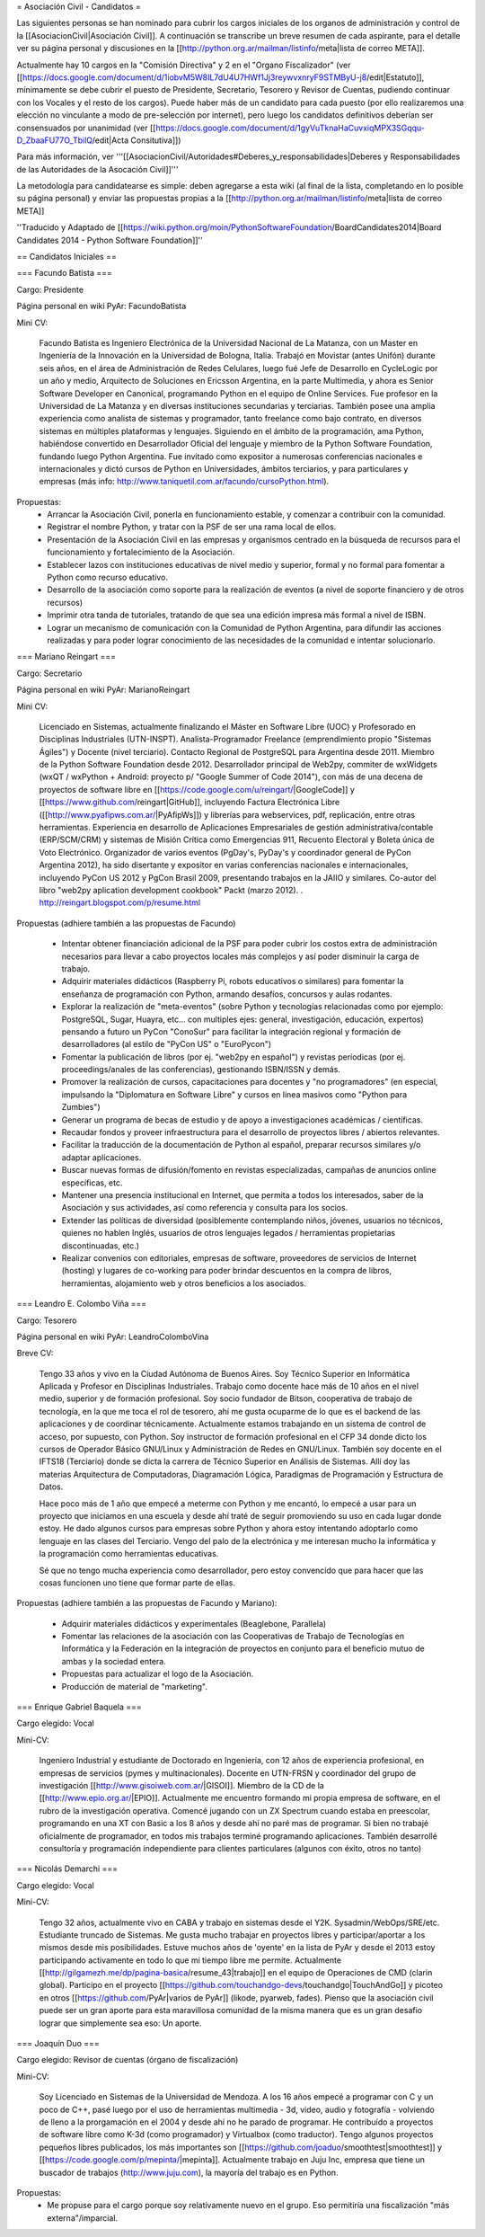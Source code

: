 = Asociación Civil - Candidatos =

Las siguientes personas se han nominado para cubrir los cargos iniciales de los organos de administración y control de la [[AsociacionCivil|Asociación Civil]]. 
A continuación se transcribe un breve resumen de cada aspirante, para el detalle ver su página personal y discusiones en la [[http://python.org.ar/mailman/listinfo/meta|lista de correo META]].

Actualmente hay 10 cargos en la "Comisión Directiva" y 2 en el "Organo Fiscalizador" (ver [[https://docs.google.com/document/d/1iobvM5W8IL7dU4U7HWf1Jj3reywvxnryF9STMByU-j8/edit|Estatuto]],  mínimamente se debe cubrir el puesto de Presidente, Secretario, Tesorero y Revisor de Cuentas, pudiendo continuar con los Vocales y el resto de los cargos). 
Puede haber más de un candidato para cada puesto (por ello realizaremos una elección no vinculante a modo de pre-selección por internet), pero luego los candidatos definitivos deberían ser consensuados por unanimidad (ver [[https://docs.google.com/document/d/1gyVuTknaHaCuvxiqMPX3SGqqu-D_ZbaaFU77O_TbilQ/edit|Acta Consitutiva]])

Para más información, ver '''[[AsociacionCivil/Autoridades#Deberes_y_responsabilidades|Deberes y Responsabilidades de las Autoridades de la Asocación Civil]]'''

La metodología para candidatearse es simple: deben agregarse a esta wiki (al final de la lista, completando en lo posible su página personal) y enviar las propuestas propias a la [[http://python.org.ar/mailman/listinfo/meta|lista de correo META]]

''Traducido y Adaptado de [[https://wiki.python.org/moin/PythonSoftwareFoundation/BoardCandidates2014|Board Candidates 2014 - Python Software Foundation]]''

== Candidatos Iniciales ==

=== Facundo Batista ===

Cargo: Presidente

Página personal en wiki PyAr: FacundoBatista

Mini CV:

  Facundo Batista es Ingeniero Electrónica de la Universidad Nacional de La Matanza, con un Master en Ingeniería de la Innovación en la Universidad de Bologna, Italia. Trabajó en Movistar (antes Unifón) durante seis años, en el área de Administración de Redes Celulares, luego fué Jefe de Desarrollo en CycleLogic por un año y medio, Arquitecto de Soluciones en Ericsson Argentina, en la parte Multimedia, y ahora es Senior Software Developer en Canonical, programando Python en el equipo de Online Services. Fue profesor en la Universidad de La Matanza y en diversas instituciones secundarias y terciarias. También posee una amplia experiencia como analista de sistemas y programador, tanto freelance como bajo contrato, en diversos sistemas en múltiples plataformas y lenguajes. Siguiendo en el ámbito de la programación, ama Python, habiéndose convertido en Desarrollador Oficial del lenguaje y miembro de la Python Software Foundation, fundando luego Python Argentina. Fue invitado como expositor a numerosas conferencias nacionales e internacionales y dictó cursos de Python en Universidades, ámbitos terciarios, y para particulares y empresas (más info: http://www.taniquetil.com.ar/facundo/cursoPython.html).


Propuestas:
 * Arrancar la Asociación Civil, ponerla en funcionamiento estable, y comenzar a contribuir con la comunidad.
 * Registrar el nombre Python, y tratar con la PSF de ser una rama local de ellos.
 * Presentación de la Asociación Civil en las empresas y organismos centrado en la búsqueda de recursos para el funcionamiento y fortalecimiento de la Asociación.
 * Establecer lazos con instituciones educativas de nivel medio y superior, formal y no formal para fomentar a Python como recurso educativo.
 * Desarrollo de la asociación como soporte para la realización de eventos (a nivel de soporte financiero y de otros recursos)
 * Imprimir otra tanda de tutoriales, tratando de que sea una edición impresa más formal a nivel de ISBN.
 * Lograr un mecanismo de comunicación con la Comunidad de Python Argentina, para difundir las acciones realizadas y para poder lograr conocimiento de las necesidades de la comunidad e intentar solucionarlo.

=== Mariano Reingart ===

Cargo: Secretario

Página personal en wiki PyAr: MarianoReingart

Mini CV:

  Licenciado en Sistemas, actualmente finalizando el Máster en Software Libre (UOC) y Profesorado en Disciplinas Industriales (UTN-INSPT). Analista-Programador Freelance (emprendimiento propio "Sistemas Ágiles") y Docente (nivel terciario). Contacto Regional de PostgreSQL para Argentina desde 2011. Miembro de la Python Software Foundation desde 2012. Desarrollador principal de Web2py, commiter de wxWidgets (wxQT / wxPython + Android: proyecto p/ "Google Summer of Code 2014"), con más de una decena de proyectos de software libre en [[https://code.google.com/u/reingart/|GoogleCode]] y [[https://www.github.com/reingart|GitHub]], incluyendo Factura Electrónica Libre ([[http://www.pyafipws.com.ar/|PyAfipWs]]) y librerías para webservices, pdf, replicación, entre otras herramientas. Experiencia en desarrollo de Aplicaciones Empresariales de gestión administrativa/contable (ERP/SCM/CRM) y sistemas de Misión Crítica como Emergencias 911, Recuento Electoral y Boleta única de Voto Electrónico. Organizador de varios eventos (PgDay's, PyDay's y coordinador general de PyCon Argentina 2012), ha sido disertante y expositor en varias conferencias nacionales e internacionales, incluyendo PyCon US 2012 y PgCon Brasil 2009, presentando trabajos en la JAIIO y similares. Co-autor del libro "web2py aplication development cookbook" Packt (marzo 2012). . http://reingart.blogspot.com/p/resume.html


Propuestas (adhiere también a las propuestas de Facundo)

 * Intentar obtener financiación adicional de la PSF para poder cubrir los costos extra de administración necesarios para llevar a cabo proyectos locales más complejos y así poder disminuir la carga de trabajo.
 * Adquirir materiales didácticos (Raspberry Pi, robots educativos o similares) para fomentar la enseñanza de programación con Python, armando desafíos, concursos y aulas rodantes.
 * Explorar la realización de "meta-eventos" (sobre Python y tecnologías relacionadas como por ejemplo: PostgreSQL, Sugar, Huayra, etc... con multiples ejes: general, investigación, educación, expertos) pensando a futuro un PyCon "ConoSur" para facilitar la integración regional y formación de desarrolladores (al estilo de "PyCon US" o "EuroPycon")
 * Fomentar la publicación de libros (por ej. "web2py en español") y revistas períodicas (por ej. proceedings/anales de las conferencias), gestionando ISBN/ISSN y demás.
 * Promover la realización de cursos, capacitaciones para docentes y "no programadores" (en especial, impulsando la "Diplomatura en Software Libre" y cursos en linea masivos como "Python para Zumbies")
 * Generar un programa de becas de estudio y de apoyo a investigaciones académicas / científicas.
 * Recaudar fondos y proveer infraestructura para el desarrollo de proyectos libres / abiertos relevantes.
 * Facilitar la traducción de la documentación de Python al español, preparar recursos similares y/o adaptar aplicaciones.
 * Buscar nuevas formas de difusión/fomento en revistas especializadas, campañas de anuncios online específicas, etc.
 * Mantener una presencia institucional en Internet, que permita a  todos los interesados, saber de la Asociación y sus actividades, así como referencia y consulta para los socios.
 * Extender las políticas de diversidad (posiblemente contemplando niños, jóvenes, usuarios no técnicos, quienes no hablen Inglés, usuarios de otros lenguajes legados / herramientas propietarias discontinuadas, etc.)
 * Realizar convenios con editoriales, empresas de software, proveedores de servicios de Internet (hosting) y lugares de co-working para poder brindar descuentos en la compra de libros, herramientas, alojamiento web y otros beneficios a los asociados.


=== Leandro E. Colombo Viña ===

Cargo: Tesorero

Página personal en wiki PyAr: LeandroColomboVina

Breve CV:

  Tengo 33 años y vivo en la Ciudad Autónoma de Buenos Aires. Soy Técnico Superior en Informática Aplicada y Profesor en Disciplinas Industriales. Trabajo como docente hace más de 10 años en el nivel medio, superior y de formación profesional. Soy socio fundador de Bitson, cooperativa de trabajo de tecnología, en la que me toca el rol de tesorero, ahí me gusta ocuparme de lo que es el backend de las aplicaciones y de coordinar técnicamente. Actualmente estamos trabajando en un sistema de control de acceso, por supuesto, con Python. Soy instructor de formación profesional en el CFP 34 donde dicto los cursos de Operador Básico GNU/Linux y Administración de Redes en GNU/Linux. También soy docente en el IFTS18 (Terciario) donde se dicta la carrera de Técnico Superior en Análisis de Sistemas. Allí doy las materias Arquitectura de Computadoras, Diagramación Lógica, Paradigmas de Programación y Estructura de Datos.

  Hace poco más de 1 año que empecé a meterme con Python y me encantó, lo empecé a usar para un proyecto que iniciamos en una escuela y desde ahí traté de seguir promoviendo su uso en cada lugar donde estoy. He dado algunos cursos para empresas sobre Python y ahora estoy intentando adoptarlo como lenguaje en las clases del Terciario. Vengo del palo de la electrónica y me interesan mucho la informática y la programación como herramientas educativas.

  Sé que no tengo mucha experiencia como desarrollador, pero estoy convencido que para hacer que las cosas funcionen uno tiene que formar parte de ellas.

Propuestas (adhiere también a las propuestas de Facundo y Mariano):

 * Adquirir materiales didácticos y experimentales (Beaglebone, Parallela)
 * Fomentar las relaciones de la asociación con las Cooperativas de Trabajo de Tecnologías en Informática y la Federación en la integración de proyectos en conjunto para el beneficio mutuo de ambas y la sociedad entera.
 * Propuestas para actualizar el logo de la Asociación. 
 * Producción de material de "marketing".

=== Enrique Gabriel Baquela ===

Cargo elegido: Vocal

Mini-CV:

  Ingeniero Industrial y estudiante de Doctorado en Ingeniería, con 12 años de experiencia profesional, en empresas de servicios (pymes y multinacionales). Docente en UTN-FRSN y coordinador del grupo de investigación [[http://www.gisoiweb.com.ar/|GISOI]]. Miembro de la CD de la [[http://www.epio.org.ar/|EPIO]]. Actualmente me encuentro formando mi propia empresa de software, en el rubro de la investigación operativa. Comencé jugando con un ZX Spectrum cuando estaba en preescolar, programando en una XT con Basic a los 8 años y desde ahí no paré mas de programar. Si bien no trabajé oficialmente de programador, en todos mis trabajos terminé programando aplicaciones. También desarrollé consultoría y programación independiente para clientes particulares (algunos con éxito, otros no tanto)


=== Nicolás Demarchi ===

Cargo elegido: Vocal

Mini-CV:

  Tengo 32 años, actualmente vivo en CABA y trabajo en sistemas desde el Y2K. Sysadmin/WebOps/SRE/etc. Estudiante truncado de Sistemas. Me gusta mucho trabajar en proyectos libres y participar/aportar a los mismos desde mis posibilidades. Estuve muchos años de 'oyente' en la lista de PyAr y desde el 2013 estoy participando activamente en todo lo que mi tiempo libre me permite.
  Actualmente [[http://gilgamezh.me/dp/pagina-basica/resume_43|trabajo]] en el equipo de Operaciones de CMD (clarin global). Participo en el proyecto [[https://github.com/touchandgo-devs/touchandgo|TouchAndGo]] y picoteo en otros [[https://github.com/PyAr|varios de PyAr]] (likode, pyarweb, fades).
  Pienso que la asociación civil puede ser un gran aporte para esta maravillosa comunidad de la misma manera que es un gran desafio lograr que simplemente sea eso: Un aporte. 


=== Joaquín Duo ===

Cargo elegido: Revisor de cuentas (órgano de fiscalización)

Mini-CV:

  Soy Licenciado en Sistemas de la Universidad de Mendoza. A los 16 años empecé a programar con C y un poco de C++, pasé luego por el uso de herramientas multimedia - 3d, video, audio y fotografía - volviendo de lleno a la prorgamación en el 2004 y desde ahí no he parado de programar. He contribuído a proyectos de software libre como K-3d (como programador) y Virtualbox (como traductor). Tengo algunos proyectos pequeños libres publicados, los más importantes son [[https://github.com/joaduo/smoothtest|smoothtest]] y [[https://code.google.com/p/mepinta/|mepinta]]. Actualmente trabajo en Juju Inc, empresa que tiene un buscador de trabajos (http://www.juju.com), la mayoría del trabajo es en Python.

Propuestas:
  * Me propuse para el cargo porque soy relativamente nuevo en el grupo. Eso permitiría una fiscalización "más externa"/imparcial.
